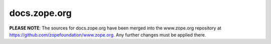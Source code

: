 docs.zope.org
=============

**PLEASE NOTE**: The sources for docs.zope.org have been merged into the
www.zope.org repository at https://github.com/zopefoundation/www.zope.org.
Any further changes must be applied there.
